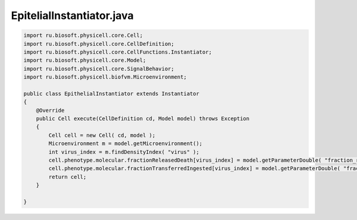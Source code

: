.. _PhysiCell_java_VirusMacrophage_EpithelialInstantiator_java:

EpitelialInstantiator.java
==========================

.. role:: raw-html(raw)
   :format: html

.. raw:: html

   <style>
   pre {
      white-space: pre-wrap !important;       /* Сохраняет пробелы, но разрешает перенос */
      word-wrap: break-word !important;       /* Переносит длинные слова */
      overflow-wrap: break-word !important;   /* Альтернатива для совместимости */
      hyphens: auto !important;               /* Перенос с тире */
   }
   </style>

.. code-block:: console

    import ru.biosoft.physicell.core.Cell;
    import ru.biosoft.physicell.core.CellDefinition;
    import ru.biosoft.physicell.core.CellFunctions.Instantiator;
    import ru.biosoft.physicell.core.Model;
    import ru.biosoft.physicell.core.SignalBehavior;
    import ru.biosoft.physicell.biofvm.Microenvironment;

    public class EpithelialInstantiator extends Instantiator
    {
        @Override
        public Cell execute(CellDefinition cd, Model model) throws Exception
        {
            Cell cell = new Cell( cd, model );
            Microenvironment m = model.getMicroenvironment();
            int virus_index = m.findDensityIndex( "virus" );
            cell.phenotype.molecular.fractionReleasedDeath[virus_index] = model.getParameterDouble( "fraction_released_at_death" );
            cell.phenotype.molecular.fractionTransferredIngested[virus_index] = model.getParameterDouble( "fraction_transferred_when_ingested" );       
            return cell;
        }

    }